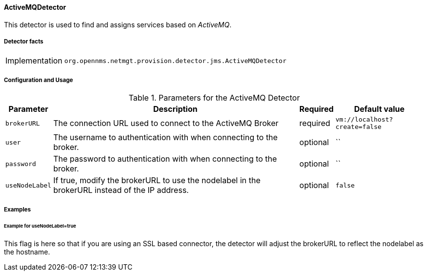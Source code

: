 
// Allow GitHub image rendering
:imagesdir: ../../../images

==== ActiveMQDetector

This detector is used to find and assigns services based on _ActiveMQ_.

===== Detector facts

[options="autowidth"]
|===
| Implementation | `org.opennms.netmgt.provision.detector.jms.ActiveMQDetector`
|===

===== Configuration and Usage

.Parameters for the ActiveMQ Detector
[options="header, autowidth"]
|===
| Parameter        | Description                                                                                        | Required | Default value
| `brokerURL`      | The connection URL used to connect to the ActiveMQ Broker                                          | required | `vm://localhost?create=false`
| `user`           | The username to authentication with when connecting to the broker.                                 | optional | ``
| `password`       | The password to authentication with when connecting to the broker.                                 | optional | ``
| `useNodeLabel`   | If true, modify the brokerURL to use the nodelabel in the brokerURL instead of the IP address.     | optional | `false`
|===


===== Examples

====== Example for useNodeLabel=true

This flag is here so that if you are using an SSL based connector, the detector will adjust the brokerURL to reflect the nodelabel as the hostname.
